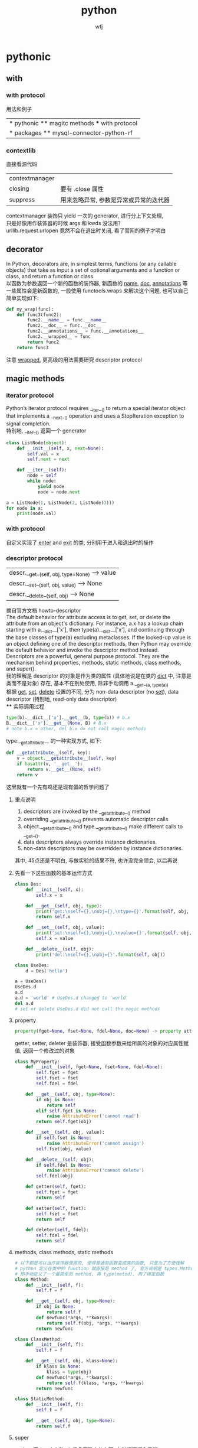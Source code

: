 #+title: python
#+author: wfj
* pythonic
** with
*** with protocol
用法和例子
| * pythonic ** magitc methods *** with protocol |
| * packages ** mysql-connector-python-rf        |

*** contextlib
直接看源代码
| contextmanager |                                        |
| closing        | 要有 .close 属性                       |
| suppress       | 用来忽略异常, 参数是异常或异常的迭代器 |
contextmanager 装饰只 yield 一次的 generator, 进行分上下文处理,\\
只是好像用作装饰器的时候 args 和 kwds 没法用?\\
urllib.request.urlopen 竟然不会在退出时关闭, 看了官网的例子才明白\\

** decorator
In Python, decorators are, in simplest terms, functions (or any callable objects) that take as input a set of optional arguments and a function or class, and return a function or class\\
以函数为参数返回一个新的函数的装饰器, 新函数的 __name__, __doc__, __annotations__ 等一些属性会是新函数的, 一般使用 functools.wraps 来解决这个问题, 也可以自己简单实现如下:
#+BEGIN_SRC python
def my_wrap(func):
    def func3(func2):
        func2.__name__ = func.__name__
        func2.__doc__ = func.__doc__
        func2.__annotations__ = func.__annotations__
        func2.__wrapped__ = func
        return func2
    return func3
#+END_SRC
注意 __wrapped__, 更高级的用法需要研究 descriptor protocol

** magic methods
*** iterator protocol
Python’s iterator protocol requires __iter__() to return a special iterator object that implements a __next__() operation and uses a StopIteration exception to signal
completion.\\
特别地, __iter__() 返回一个 generator
#+BEGIN_SRC python
class ListNode(object):
    def __init__(self, x, next=None):
        self.val = x
        self.next = next

    def __iter__(self):
        node = self
        while node:
            yield node
            node = node.next

a = ListNode(1, ListNode(2, ListNode(3)))
for node in a:
    print(node.val)
#+END_SRC

*** with protocol
自定义实现了 __enter__ and __exit__ 的类, 分别用于进入和退出时的操作

*** descriptor protocol
| descr.__get__(self, obj, type=None) --> value |
| descr.__set__(self, obj, value) --> None      |
| descr.__delete__(self, obj) --> None          |
摘自官方文档 howto-descriptor\\
The default behavior for attribute access is to get, set, or delete the attribute from an object's dictionary. For instance, a.x has a lookup chain starting with a.__dict__['x'], then type(a).__dict__['x'], and continuing through the base classes of type(a) excluding metaclasses. If the looked-up value is an object defining one of the descriptor methods, then Python may override the default behavior and invoke the descriptor method instead.\\
Descriptors are a powerful, general purpose protocol. They are the mechanism behind properties, methods, static methods, class methods, and super().\\
我的理解是 descriptor 的对象是作为类的属性 (具体地说是在类的 __dict__ 中, 注意是类而不是对象) 存在, 基本不在别处使用, 除非手动调用 a.__get__(a, type(a))\\
根据 __get__, __set__, __delete__ 设置的不同, 分为 non-data descriptor (no __set__), data descriptor (特别地, read-only data descriptor)\\
**** 实际调用过程
#+BEGIN_SRC python
type(b).__dict__['x'].__get__(b, type(b)) # b.x
B.__dict__['x'].__get__(None, B) # B.x
# note b.x = other, del b.x do not call magic methods
#+END_SRC
type.__getattribute__ 的一种实现方式, 如下:
#+BEGIN_SRC python
def __getattribute__(self, key):
    v = object.__getattribute__(self, key)
    if hasattr(v, '__get__'):
        return v.__get__(None, self)
    return v
#+END_SRC
这里就有一个先有鸡还是现有蛋的哲学问题了

**** 重点说明
1. descriptors are invoked by the __getattribute__() method
2. overriding __getattribute__() prevents automatic descriptor calls
3. object.__getattribute__() and type.__getattribute__() make different calls to __get__().
4. data descriptors always override instance dictionaries.
5. non-data descriptors may be overridden by instance dictionaries.

其中, 45点还是不明白, 与做实验的结果不符, 也许没完全领会, 以后再说

**** 先看一下这些函数的基本运作方式
#+BEGIN_SRC python
class Des:
    def __init__(self, x):
        self.x = x

    def __get__(self, obj, type):
        print('get:\nself={},\nobj={},\ntype={}'.format(self, obj, type))
        return self.x

    def __set__(self, obj, value):
        print('set:\nself={},\nobj={},\nvalue={}'.format(self, obj, value))
        self.x = value

    def __delete__(self, obj):
        print('del:\nself={},\nobj={}'.format(self, obj))

class UseDes:
    d = Des('hello')

a = UseDes()
UseDes.d
a.d
a.d = 'world' # UseDes.d changed to 'world'
del a.d
# set or delete UseDes.d did not call the magic methods
#+END_SRC

**** property
#+BEGIN_SRC python
property(fget=None, fset=None, fdel=None, doc=None) -> property attribute
#+END_SRC
getter, setter, deleter 是装饰器, 接受函数参数来给所属的对象的对应属性赋值, 返回一个修改过的对象
#+BEGIN_SRC python
class MyProperty:
    def __init__(self, fget=None, fset=None, fdel=None):
        self.fget = fget
        self.fset = fset
        self.fdel = fdel

    def __get__(self, obj, type=None):
        if obj is None:
            return self
        elif self.fget is None:
            raise AttributeError('cannot read')
        return self.fget(obj)

    def __set__(self, obj, value):
        if self.fset is None:
            raise AttributeError('cannot assign')
        self.fset(obj, value)

    def __delete__(self, obj):
        if self.fdel is None:
            raise AttributeError('cannot delete')
        self.fdel(obj)

    def getter(self, fget):
        self.fget = fget
        return self

    def setter(self, fset):
        self.fset = fset
        return self

    def deleter(self, fdel):
        self.fdel = fdel
        return self
#+END_SRC

**** methods, class methods, static methods
#+BEGIN_SRC python
# 以下都是可以当作装饰器使用的, 使得普通的函数变成类的函数, 只是为了方便理解
# python 定义在类中的 function 就直接是 method 了, 官方说明是 types.MethodType
# 即手动定义了一个最简单的 method, 再 type(metod), 用了绑定函数
class Method:
    def __init__(self, f):
        self.f = f

    def __get__(self, obj, type=None):
        if obj is None:
            return self.f
        def newfunc(*args, **kwargs):
            return self.f(obj, *args, **kwargs)
        return newfunc

class ClassMethod:
    def __init__(self, f):
        self.f = f

    def __get__(self, obj, klass=None):
        if klass is None:
            klass = type(obj)
        def newfunc(*args, **kwargs):
            return self.f(klass, *args, **kwargs)
        return newfunc

class StaticMethod:
    def __init__(self, f):
        self.f = f

    def __get__(self, obj, type=None):
        return self.f
#+END_SRC

**** super
python 官方一直在改, 有很多不确定的东西, 有时间再深入了解

*** others
| in       | __contains__      |                                 |
| len      | __len__           |                                 |
| reversed | __reversed__      |                                 |
| next     | __next__          |                                 |
| str      | __str__           |                                 |
| repr     | __repr__          |                                 |
| bool     | __bool__          |                                 |
| hash     | __hash__          |                                 |
| dir      | __dir__           |                                 |
|          | __sizeof__        | sys.getsizeof = __sizeof__ + gc |
|----------+-------------------+---------------------------------|
|          | __dict__          | 是属性, 不是函数, 详见 class    |
|          | __doc__           |                                 |
|          | __init__          |                                 |
|          | __new__           | low-level, 一般不手动调用       |
| type?    | __class__         |                                 |
|          | __subclasshook__  |                                 |
|----------+-------------------+---------------------------------|
|          | __delattr__       | attr 相关函数中不要使用自身     |
|          | __getattr__       | 属性不存在时, 才会起作用        |
|          | __getattribute__  |                                 |
|          | __setattr__       |                                 |
|          | __delitem__       |                                 |
|          | __getitem__       |                                 |
|          | __setitem__       |                                 |
|----------+-------------------+---------------------------------|
|          | eq ge gt le lt ne |                                 |
|          | 其他数学逻辑函数  |                                 |
|----------+-------------------+---------------------------------|
|          | __format__        | 一般都用字符串现成的            |
|          | __copy__          |                                 |
|          | __deepcopy__      |                                 |
|          | __reduce__        | helper for pickle               |
|          | __reduce_ex__     | helper for pickle               |
|----------+-------------------+---------------------------------|
|          | __file__          | 非对象                          |
|          | __name__          |                                 |

** 合理使用 generator 和 yield [from], 而不是各种 comprehension
() 和 [] 的区别, 少占内存效率会高一些, 如果有 break 就高更多

** sorted 的稳定性
In early python-versions, the sort function implemented a modified version of quicksort. However, it was deemed unstable and as of 2.3 they switched to using an adaptive mergesort algorithm.

** 特殊类型判断
1. isinstance 结合 collections 模块
2. issubclass
3. hasattr
4. callable

** speed up tips
+ dict 和 set 都是 hashtable 实现的, 查找元素的时间复杂度是O(1)
+ 使用 if is True 比 if == True 快很多
+ while 1 比 while True 更快 (仅限python2), 因为 True 是一个全局变量, 而非关键字
+ 使用 ** 而不是 pow, 约 10 倍
+ list 的删除是费时的, 如果不介意顺序, 可以把尾部的元素赋值给要删除的位置, 再 pop

** others
1. star expression 其实只需要是 iterator 就能 unpack
2. coding style (pep8)

* data structure
| list              |
| dict              |
| map               |
| set               |
| collections.deque |
| heapq             |

* python
** 变量空间
| globals                   |
| locals                    |
| sys._getframe().f_globals |
| sys._getframe().f_locals  |

** frozenset
frozenset() -> empty frozenset object
frozenset(iterable) -> frozenset object
不可变集合, 无序, 有 hash 值, 用法之一 utils.memo_with_kwargs

** class
+ if an object does not have a __dict__, then you can’t assign arbitrary attributes to it.
+ 类变量直接写在类中 (保存在类的 __dict__ 中), 而实例变量的赋值一般写在实例方法中 self.xx (保存在对象的 __dict__ 中)
+ staticmethod, 可以类调用, 也可以实例调用, 第一个参数为 cls
+ classmethod, 可以类调用, 也可以实例调用, 用法同类外函数
+ property, 详见 descriptor protocol

** scope
0. dynamic scoping 与 lexical scoping 的区别, 其实就是运行时上下文和定义时上下文, 详见 <王垠：Lisp 已死，Lisp 万岁！>
1. python 的变量如果没有声明 global 或 nonlocal, 那么该变量为局部变量, 如果变量没有在该层被赋值 (否则为普通的局部变量, 不能影响上层变量) 那么会逐层向上寻找绑定
2. 如果在为局部变量赋值之前引用了该变量, python 会抛出 UnboundLocalError: local variable 'x' referenced before assignment
3. nonlocal 会从该层开始逐层向上 (除顶层) 寻找绑定, 如果没有找到, python 会抛出 SyntaxError: no binding for nonlocal 'x' found
4. global 会直接找顶层的绑定, 如果没有, python 会抛出 NameError: name 'x' is not defined
5. 绑定是引用
6. 可以通过 __closure__ 显式获取绑定的值, 如下:
   #+BEGIN_SRC python
def f1():
    x = 3
    def f2():
        nonlocal x
        x = 2
    return f2

ff = f1()
print([c.cell_contents for c in ff.__closure__])
ff()
print([c.cell_contents for c in ff.__closure__])
   #+END_SRC

* modules
** collections
| deque       |                         |
| Counter     |                         |
| defaultdict |                         |
|-------------+-------------------------|
| Hashable    | isinstance 的第二个参数 |
| Callable    |                         |
| Iterable    |                         |
| Sized       | __len__                 |
|             |                         |
|             |                         |
|             |                         |
|             |                         |
|-------------+-------------------------|
| OrderedDict | 我基本不用              |
| nametuple   |                         |
| ChainMap    |                         |

** gc (garbage collection)
有时可能会产生反效果, 慎用
#+BEGIN_SRC python
import gc
del xx
gc.collect()
#+END_SRC

** importlib
每个 python interpreter 只会导入模块一次, 修改了模块就需要手动重新导入, 如下:\\
(早期版本可以用 imp, 现在 deprecated)
#+BEGIN_SRC python
import importlib
importlib.reload(package_name)
#+END_SRC
如果是通过 from 导入的, 需要如下操作
#+BEGIN_SRC python
import importlib
import package_name  # if exist, ignore
importlib.reload(package_name)
# reexecute from clause
#+END_SRC

** cProfile profile
#+BEGIN_SRC python
python3 -m cProfile someprogram.py
#+END_SRC

** re
use raw string
| compile |
| search  |
| match   |
| findall |
| sub     |

** timeit
#+BEGIN_SRC python
t = timeit.Timer(stmt='pass', setup='pass',
                 timer=time.perf_counter, number=1000000, globals=None)
t.timeit(number=1000000)
t.repeat(repeat=3, number=1000000)
#+END_SRC
语句用 ''' 括起来就行, 不要出现 _t0, _t1, _timer, _i 等变量即可\\
timer 在 linux 下, 默认是 time.time()\\
globals 可需要用默认的 None, globals() 或 locals()

** others
| itertools     |
| functools     |
| operator      |
| pdb           |
| heapq         |
| datetime      |
| pprint        |
| os            |
| sys           |
| pickle        |
| csv           |
| time          |
| urllib        |
| json          |
| random        |
| math          |
| site          |
|---------------|
| threading     |
| subprocessing |
| logging       |
| ctypes        |

* packages (一些文档里找不到或很难找到的 tricks)
** matplotlib
#+BEGIN_SRC python
import matplotlib.pyplot as plt

f = plt.figure(figsize=(16, 10))
f.show()

f.canvas.draw() # 重画
#+END_SRC

** mysql-connector-python-rf
#+BEGIN_SRC python
import mysql.connector

class ConnectMysqlGetCursor:
    def __init__(self, database='*',
                 user='*', password='*', host='*',
                 port=3306, raise_on_warnings=True, autocommit=True, **kwargs):
        self.params = locals()
        self.params.pop('self')
        self.params.pop('kwargs')
        self.params.update(kwargs)

    def __enter__(self):
        self.conn = mysql.connector.connect(**self.params)
        self.cursor = self.conn.cursor()
        return self.cursor

    def __exit__(self, *args):
        self.cursor.close()
        self.conn.close()

# usage
with ConnectMysqlCetCursor() as cursor:
    cursor.execute('''
    some sql
    ''')
    # then treat cursor as an iterator
#+END_SRC

插入数据, 最好是自己用数据创建整条 sql 语句, 再执行, 速度快, 易控制
#+BEGIN_SRC python
def gen_data_str(data, template):
    template = '(' + ','.join(['{}'] * 3) + ')'
    for item in data:
        yield .format(**item)
#+END_SRC
